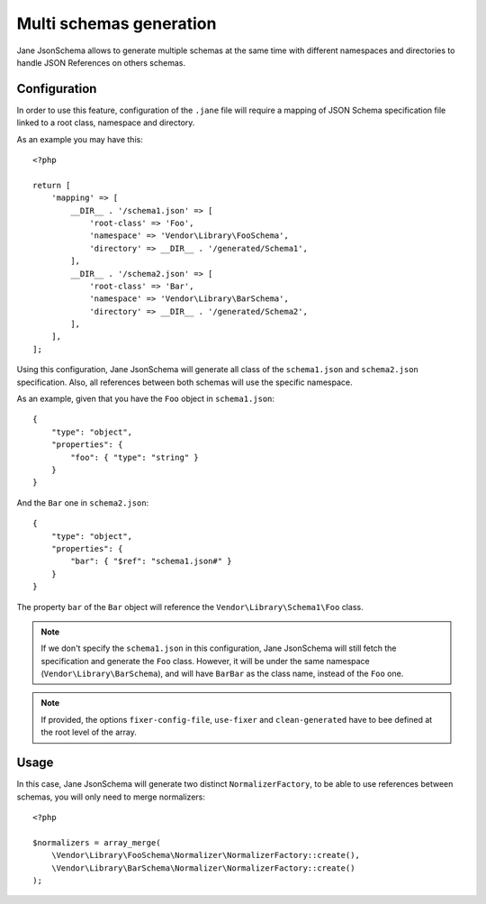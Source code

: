 Multi schemas generation
========================

Jane JsonSchema allows to generate multiple schemas at the same time with different namespaces and directories to handle
JSON References on others schemas.

Configuration
-------------

In order to use this feature, configuration of the ``.jane`` file will require a mapping of JSON Schema specification file
linked to a root class, namespace and directory.

As an example you may have this::

    <?php

    return [
        'mapping' => [
            __DIR__ . '/schema1.json' => [
                'root-class' => 'Foo',
                'namespace' => 'Vendor\Library\FooSchema',
                'directory' => __DIR__ . '/generated/Schema1',
            ],
            __DIR__ . '/schema2.json' => [
                'root-class' => 'Bar',
                'namespace' => 'Vendor\Library\BarSchema',
                'directory' => __DIR__ . '/generated/Schema2',
            ],
        ],
    ];

Using this configuration, Jane JsonSchema will generate all class of the ``schema1.json`` and ``schema2.json`` specification.
Also, all references between both schemas will use the specific namespace.

As an example, given that you have the ``Foo`` object in ``schema1.json``::

    {
        "type": "object",
        "properties": {
            "foo": { "type": "string" }
        }
    }

And the ``Bar`` one in ``schema2.json``::

    {
        "type": "object",
        "properties": {
            "bar": { "$ref": "schema1.json#" }
        }
    }

The property ``bar`` of the ``Bar`` object will reference the ``Vendor\Library\Schema1\Foo`` class.


.. note::
    If we don't specify the ``schema1.json`` in this configuration, Jane JsonSchema will still fetch the specification
    and generate the ``Foo`` class. However, it will be under the same namespace (``Vendor\Library\BarSchema``),
    and will have ``BarBar`` as the class name, instead of the ``Foo`` one.


.. note::
    If provided, the options ``fixer-config-file``, ``use-fixer`` and ``clean-generated`` have to bee defined at the
    root level of the array.

Usage
-----

In this case, Jane JsonSchema will generate two distinct ``NormalizerFactory``, to be able to use references between
schemas, you will only need to merge normalizers::

    <?php

    $normalizers = array_merge(
        \Vendor\Library\FooSchema\Normalizer\NormalizerFactory::create(),
        \Vendor\Library\BarSchema\Normalizer\NormalizerFactory::create()
    );
